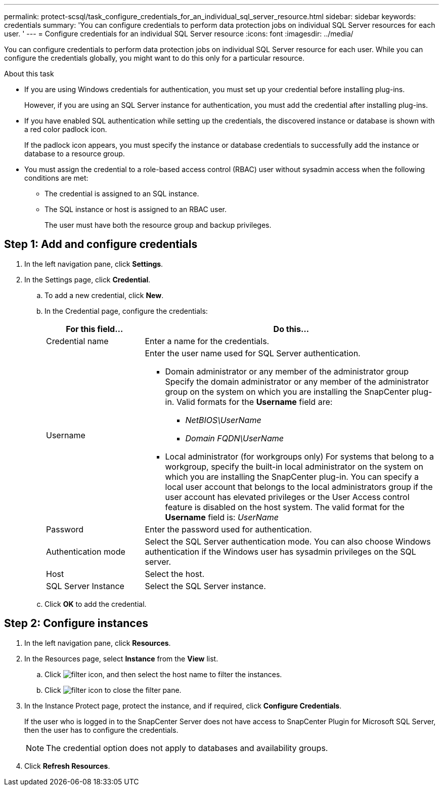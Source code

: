 ---
permalink: protect-scsql/task_configure_credentials_for_an_individual_sql_server_resource.html
sidebar: sidebar
keywords: credentials
summary: 'You can configure credentials to perform data protection jobs on individual SQL Server resources for each user. '
---
= Configure credentials for an individual SQL Server resource
:icons: font
:imagesdir: ../media/

[.lead]
You can configure credentials to perform data protection jobs on individual SQL Server resource for each user. While you can configure the credentials globally, you might want to do this only for a particular resource.

.About this task

* If you are using Windows credentials for authentication, you must set up your credential before installing plug-ins.
+
However, if you are using an SQL Server instance for authentication, you must add the credential after installing plug-ins.

* If you have enabled SQL authentication while setting up the credentials, the discovered instance or database is shown with a red color padlock icon.
+
If the padlock icon appears, you must specify the instance or database credentials to successfully add the instance or database to a resource group.

* You must assign the credential to a role-based access control (RBAC) user without sysadmin access when the following conditions are met:
** The credential is assigned to an SQL instance.
** The SQL instance or host is assigned to an RBAC user.
+
The user must have both the resource group and backup privileges.

== Step 1: Add and configure credentials

. In the left navigation pane, click *Settings*.
. In the Settings page, click *Credential*.
.. To add a new credential, click *New*.
.. In the Credential page, configure the credentials:
+
[width=100%]
[cols="1,3"]
|===
| For this field...| Do this...

a|
Credential name
a|
Enter a name for the credentials.
a|
Username
a|
Enter the user name used for SQL Server authentication.

* Domain administrator or any member of the administrator group
Specify the domain administrator or any member of the administrator group on the system on which you are installing the SnapCenter plug-in. Valid formats for the *Username* field are:
** _NetBIOS\UserName_
** _Domain FQDN\UserName_

* Local administrator (for workgroups only)
For systems that belong to a workgroup, specify the built-in local administrator on the system on which you are installing the SnapCenter plug-in. You can specify a local user account that belongs to the local administrators group if the user account has elevated privileges or the User
Access control feature is disabled on the host system. The valid format for the *Username* field is: _UserName_
a|
Password
a|
Enter the password used for authentication.
a|
Authentication mode
a|
Select the SQL Server authentication mode.
You can also choose Windows authentication if the Windows user has sysadmin privileges on the SQL server.
a|
Host
a|
Select the host.
a|
SQL Server Instance
a|
Select the SQL Server instance.
|===

.. Click *OK* to add the credential.

== Step 2: Configure instances
. In the left navigation pane, click *Resources*.
. In the Resources page, select *Instance* from the *View* list.
.. Click image:../media/filter_icon.png[], and then select the host name to filter the instances.
.. Click image:../media/filter_icon.png[] to close the filter pane.

. In the Instance Protect page, protect the instance, and if required, click *Configure Credentials*.
+
If the user who is logged in to the SnapCenter Server does not have access to SnapCenter Plugin for Microsoft SQL Server, then the user has to configure the credentials.
+
[NOTE]
The credential option does not apply to databases and availability groups.

. Click *Refresh Resources*.
